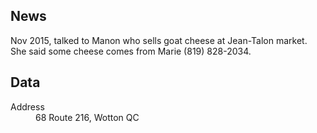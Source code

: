 ** News

Nov 2015, talked to Manon who sells goat cheese at Jean-Talon
market. She said some cheese comes from Marie (819) 828-2034.

** Data

- Address :: 68 Route 216, Wotton QC

